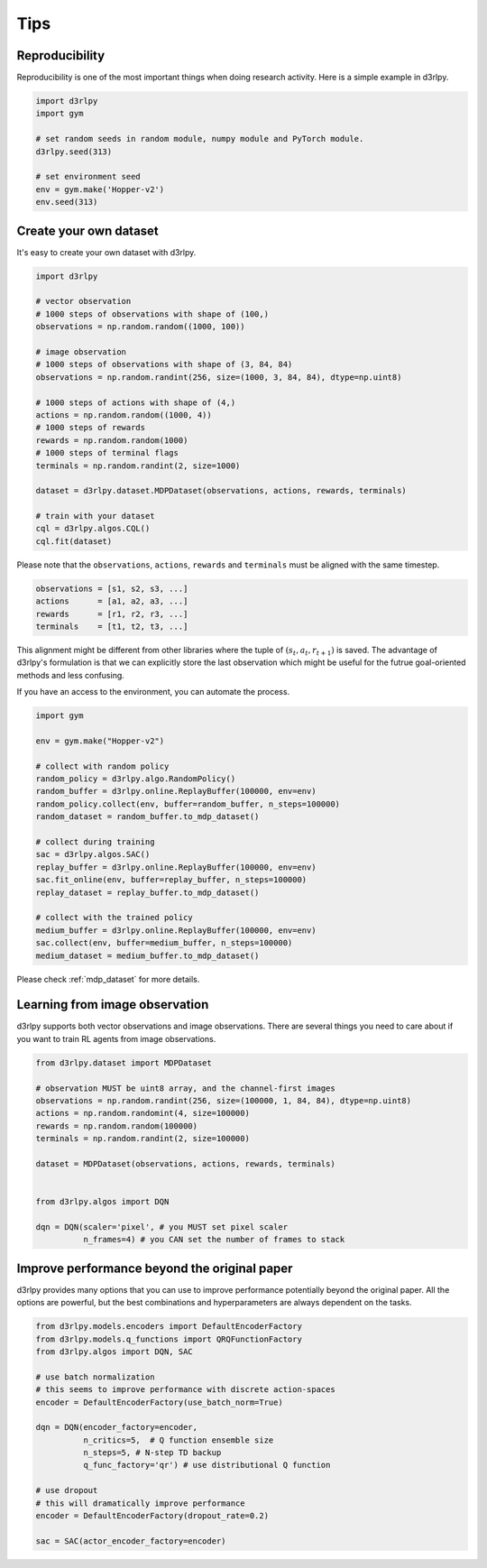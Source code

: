 Tips
====

Reproducibility
---------------

Reproducibility is one of the most important things when doing research
activity.
Here is a simple example in d3rlpy.

.. code-block:: python

  import d3rlpy
  import gym

  # set random seeds in random module, numpy module and PyTorch module.
  d3rlpy.seed(313)

  # set environment seed
  env = gym.make('Hopper-v2')
  env.seed(313)

Create your own dataset
-----------------------

It's easy to create your own dataset with d3rlpy.

.. code-block:: python

  import d3rlpy

  # vector observation
  # 1000 steps of observations with shape of (100,)
  observations = np.random.random((1000, 100))

  # image observation
  # 1000 steps of observations with shape of (3, 84, 84)
  observations = np.random.randint(256, size=(1000, 3, 84, 84), dtype=np.uint8)

  # 1000 steps of actions with shape of (4,)
  actions = np.random.random((1000, 4))
  # 1000 steps of rewards
  rewards = np.random.random(1000)
  # 1000 steps of terminal flags
  terminals = np.random.randint(2, size=1000)

  dataset = d3rlpy.dataset.MDPDataset(observations, actions, rewards, terminals)

  # train with your dataset
  cql = d3rlpy.algos.CQL()
  cql.fit(dataset)

Please note that the ``observations``, ``actions``, ``rewards`` and ``terminals``
must be aligned with the same timestep.

.. code-block:: python

  observations = [s1, s2, s3, ...]
  actions      = [a1, a2, a3, ...]
  rewards      = [r1, r2, r3, ...]
  terminals    = [t1, t2, t3, ...]

This alignment might be different from other libraries where the tuple of :math:`(s_t, a_t, r_{t+1})` is saved.
The advantage of d3rlpy's formulation is that we can explicitly store the last observation which might
be useful for the futrue goal-oriented methods and less confusing.

If you have an access to the environment, you can automate the process.

.. code-block:: python

  import gym

  env = gym.make("Hopper-v2")

  # collect with random policy
  random_policy = d3rlpy.algo.RandomPolicy()
  random_buffer = d3rlpy.online.ReplayBuffer(100000, env=env)
  random_policy.collect(env, buffer=random_buffer, n_steps=100000)
  random_dataset = random_buffer.to_mdp_dataset()

  # collect during training
  sac = d3rlpy.algos.SAC()
  replay_buffer = d3rlpy.online.ReplayBuffer(100000, env=env)
  sac.fit_online(env, buffer=replay_buffer, n_steps=100000)
  replay_dataset = replay_buffer.to_mdp_dataset()

  # collect with the trained policy
  medium_buffer = d3rlpy.online.ReplayBuffer(100000, env=env)
  sac.collect(env, buffer=medium_buffer, n_steps=100000)
  medium_dataset = medium_buffer.to_mdp_dataset()

Please check :ref:`mdp_dataset` for more details.

Learning from image observation
-------------------------------

d3rlpy supports both vector observations and image observations.
There are several things you need to care about if you want to train RL agents from
image observations.

.. code-block:: python

  from d3rlpy.dataset import MDPDataset

  # observation MUST be uint8 array, and the channel-first images
  observations = np.random.randint(256, size=(100000, 1, 84, 84), dtype=np.uint8)
  actions = np.random.randomint(4, size=100000)
  rewards = np.random.random(100000)
  terminals = np.random.randint(2, size=100000)

  dataset = MDPDataset(observations, actions, rewards, terminals)


  from d3rlpy.algos import DQN

  dqn = DQN(scaler='pixel', # you MUST set pixel scaler
            n_frames=4) # you CAN set the number of frames to stack

Improve performance beyond the original paper
---------------------------------------------

d3rlpy provides many options that you can use to improve performance potentially
beyond the original paper.
All the options are powerful, but the best combinations and hyperparameters are
always dependent on the tasks.

.. code-block:: python

  from d3rlpy.models.encoders import DefaultEncoderFactory
  from d3rlpy.models.q_functions import QRQFunctionFactory
  from d3rlpy.algos import DQN, SAC

  # use batch normalization
  # this seems to improve performance with discrete action-spaces
  encoder = DefaultEncoderFactory(use_batch_norm=True)

  dqn = DQN(encoder_factory=encoder,
            n_critics=5,  # Q function ensemble size
            n_steps=5, # N-step TD backup
            q_func_factory='qr') # use distributional Q function

  # use dropout
  # this will dramatically improve performance
  encoder = DefaultEncoderFactory(dropout_rate=0.2)

  sac = SAC(actor_encoder_factory=encoder)
